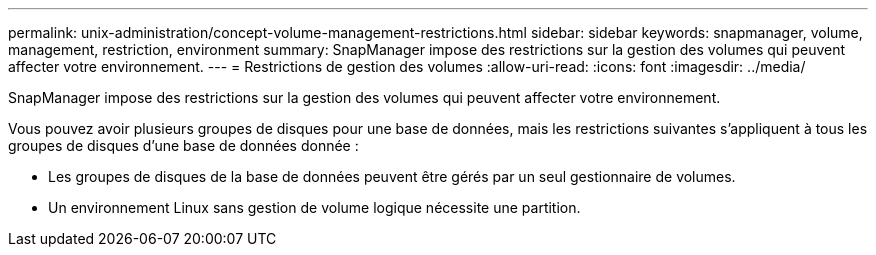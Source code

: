 ---
permalink: unix-administration/concept-volume-management-restrictions.html 
sidebar: sidebar 
keywords: snapmanager, volume, management, restriction, environment 
summary: SnapManager impose des restrictions sur la gestion des volumes qui peuvent affecter votre environnement. 
---
= Restrictions de gestion des volumes
:allow-uri-read: 
:icons: font
:imagesdir: ../media/


[role="lead"]
SnapManager impose des restrictions sur la gestion des volumes qui peuvent affecter votre environnement.

Vous pouvez avoir plusieurs groupes de disques pour une base de données, mais les restrictions suivantes s'appliquent à tous les groupes de disques d'une base de données donnée :

* Les groupes de disques de la base de données peuvent être gérés par un seul gestionnaire de volumes.
* Un environnement Linux sans gestion de volume logique nécessite une partition.

